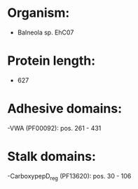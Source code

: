 * Organism:
- Balneola sp. EhC07
* Protein length:
- 627
* Adhesive domains:
-VWA (PF00092): pos. 261 - 431
* Stalk domains:
-CarboxypepD_reg (PF13620): pos. 30 - 106

